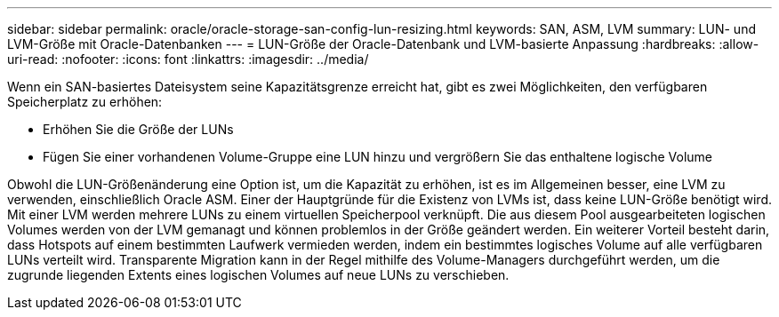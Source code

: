 ---
sidebar: sidebar 
permalink: oracle/oracle-storage-san-config-lun-resizing.html 
keywords: SAN, ASM, LVM 
summary: LUN- und LVM-Größe mit Oracle-Datenbanken 
---
= LUN-Größe der Oracle-Datenbank und LVM-basierte Anpassung
:hardbreaks:
:allow-uri-read: 
:nofooter: 
:icons: font
:linkattrs: 
:imagesdir: ../media/


[role="lead"]
Wenn ein SAN-basiertes Dateisystem seine Kapazitätsgrenze erreicht hat, gibt es zwei Möglichkeiten, den verfügbaren Speicherplatz zu erhöhen:

* Erhöhen Sie die Größe der LUNs
* Fügen Sie einer vorhandenen Volume-Gruppe eine LUN hinzu und vergrößern Sie das enthaltene logische Volume


Obwohl die LUN-Größenänderung eine Option ist, um die Kapazität zu erhöhen, ist es im Allgemeinen besser, eine LVM zu verwenden, einschließlich Oracle ASM. Einer der Hauptgründe für die Existenz von LVMs ist, dass keine LUN-Größe benötigt wird. Mit einer LVM werden mehrere LUNs zu einem virtuellen Speicherpool verknüpft. Die aus diesem Pool ausgearbeiteten logischen Volumes werden von der LVM gemanagt und können problemlos in der Größe geändert werden. Ein weiterer Vorteil besteht darin, dass Hotspots auf einem bestimmten Laufwerk vermieden werden, indem ein bestimmtes logisches Volume auf alle verfügbaren LUNs verteilt wird. Transparente Migration kann in der Regel mithilfe des Volume-Managers durchgeführt werden, um die zugrunde liegenden Extents eines logischen Volumes auf neue LUNs zu verschieben.
